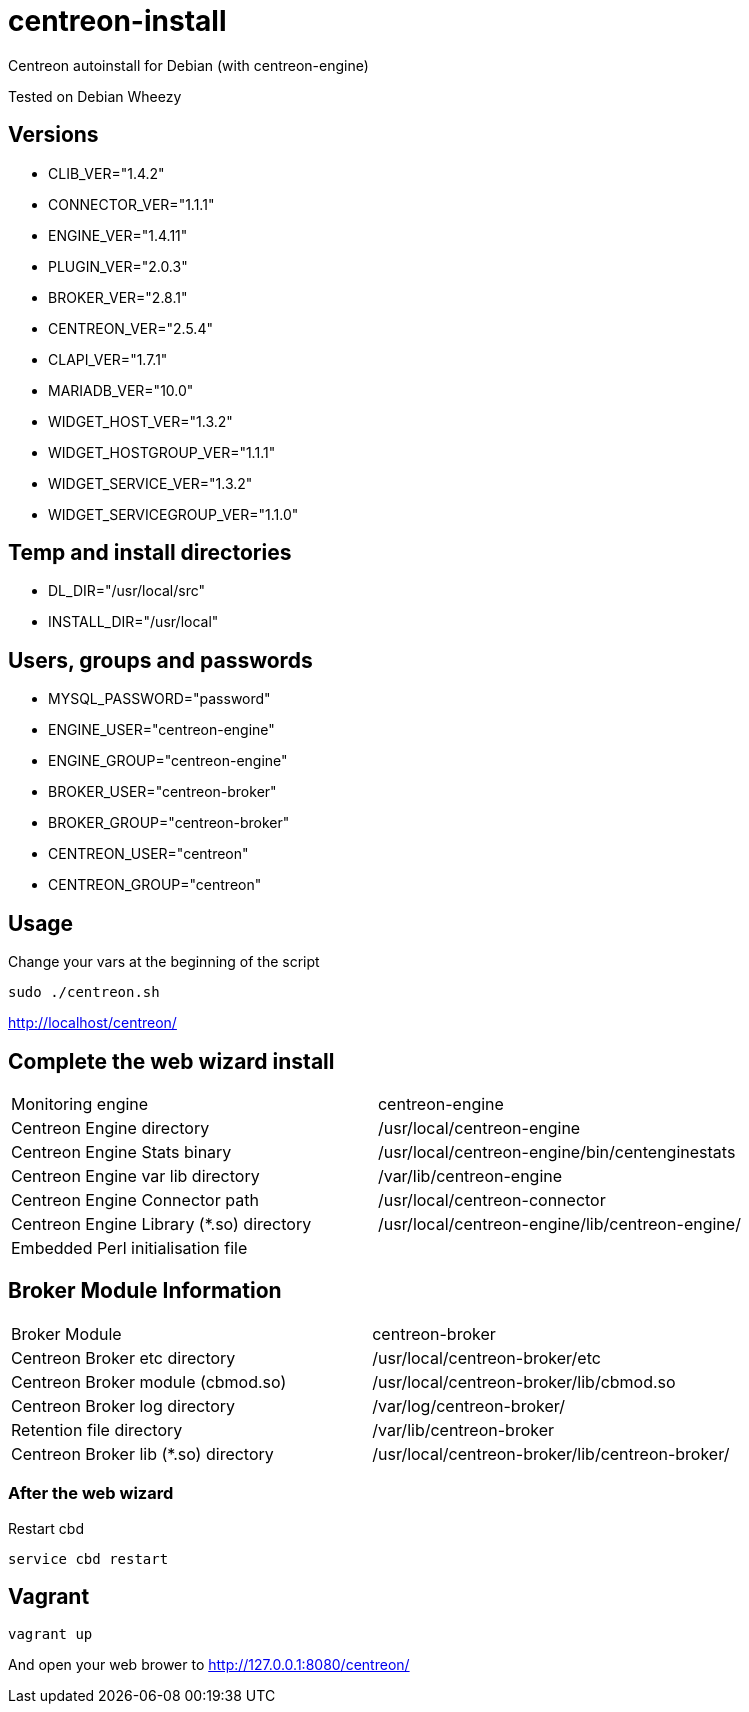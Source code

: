 centreon-install
================

Centreon autoinstall for Debian (with centreon-engine)

Tested on Debian Wheezy

== Versions
- CLIB_VER="1.4.2"
- CONNECTOR_VER="1.1.1"
- ENGINE_VER="1.4.11"
- PLUGIN_VER="2.0.3"
- BROKER_VER="2.8.1"
- CENTREON_VER="2.5.4"
- CLAPI_VER="1.7.1"
- MARIADB_VER="10.0"
- WIDGET_HOST_VER="1.3.2"
- WIDGET_HOSTGROUP_VER="1.1.1"
- WIDGET_SERVICE_VER="1.3.2"
- WIDGET_SERVICEGROUP_VER="1.1.0"

== Temp and install directories

- DL_DIR="/usr/local/src"
- INSTALL_DIR="/usr/local"

== Users, groups and passwords

- MYSQL_PASSWORD="password"
- ENGINE_USER="centreon-engine"
- ENGINE_GROUP="centreon-engine"
- BROKER_USER="centreon-broker"
- BROKER_GROUP="centreon-broker"
- CENTREON_USER="centreon"
- CENTREON_GROUP="centreon"

== Usage

Change your vars at the beginning of the script

----
sudo ./centreon.sh
----

http://localhost/centreon/

== Complete the web wizard install

|===
| Monitoring engine                        | centreon-engine
| Centreon Engine directory                | /usr/local/centreon-engine
| Centreon Engine Stats binary             | /usr/local/centreon-engine/bin/centenginestats
| Centreon Engine var lib directory        | /var/lib/centreon-engine
| Centreon Engine Connector path           | /usr/local/centreon-connector
| Centreon Engine Library (*.so) directory | /usr/local/centreon-engine/lib/centreon-engine/
| Embedded Perl initialisation file        |
|===

== Broker Module Information

|===
|Broker Module                        | centreon-broker
|Centreon Broker etc directory        | /usr/local/centreon-broker/etc
|Centreon Broker module (cbmod.so)    | /usr/local/centreon-broker/lib/cbmod.so
|Centreon Broker log directory        | /var/log/centreon-broker/
|Retention file directory             | /var/lib/centreon-broker
|Centreon Broker lib (*.so) directory | /usr/local/centreon-broker/lib/centreon-broker/
|===

=== After the web wizard

.Restart cbd
----
service cbd restart
----

== Vagrant

----
vagrant up
----

And open your web brower to http://127.0.0.1:8080/centreon/
